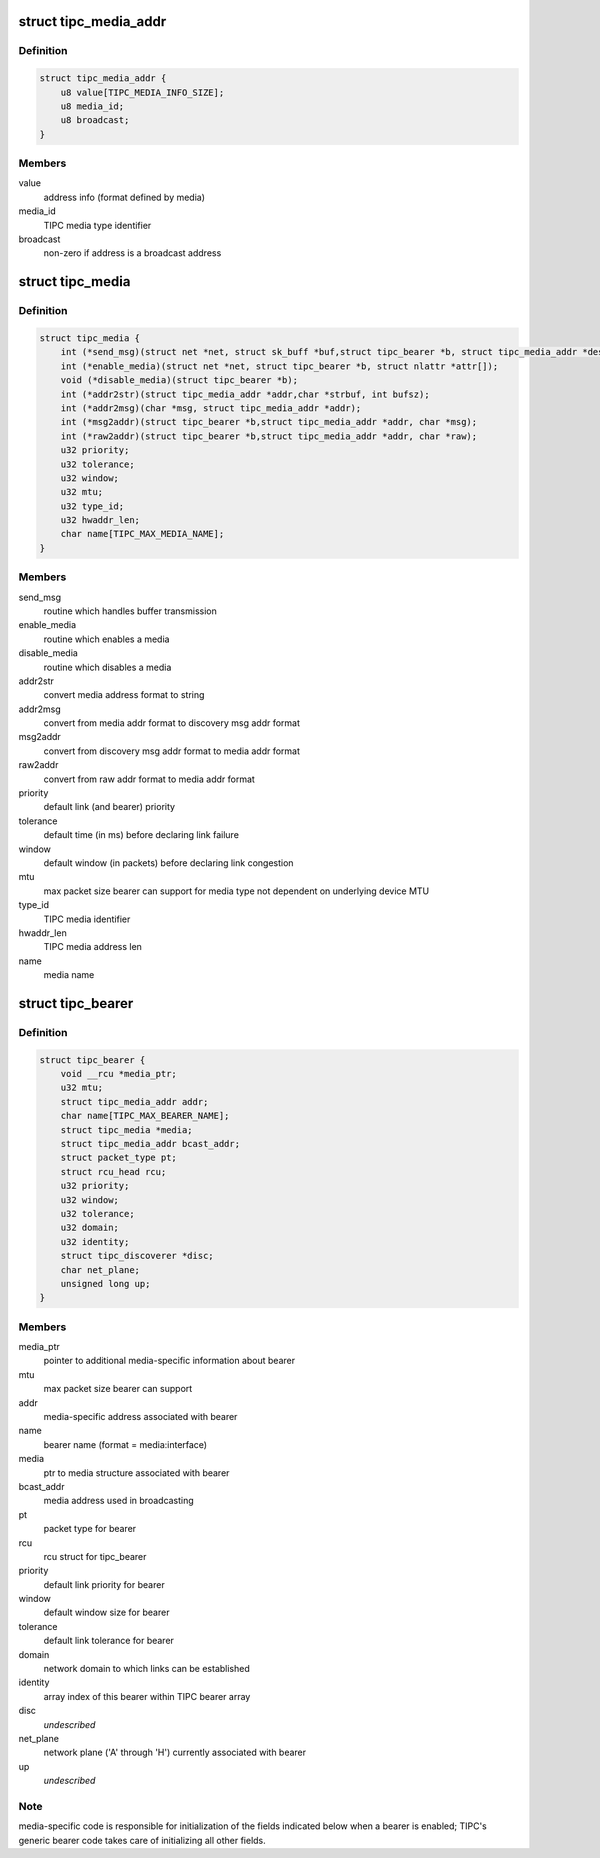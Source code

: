 .. -*- coding: utf-8; mode: rst -*-
.. src-file: net/tipc/bearer.h

.. _`tipc_media_addr`:

struct tipc_media_addr
======================

.. c:type:: struct tipc_media_addr

    destination address used by TIPC bearers

.. _`tipc_media_addr.definition`:

Definition
----------

.. code-block:: c

    struct tipc_media_addr {
        u8 value[TIPC_MEDIA_INFO_SIZE];
        u8 media_id;
        u8 broadcast;
    }

.. _`tipc_media_addr.members`:

Members
-------

value
    address info (format defined by media)

media_id
    TIPC media type identifier

broadcast
    non-zero if address is a broadcast address

.. _`tipc_media`:

struct tipc_media
=================

.. c:type:: struct tipc_media

    Media specific info exposed to generic bearer layer

.. _`tipc_media.definition`:

Definition
----------

.. code-block:: c

    struct tipc_media {
        int (*send_msg)(struct net *net, struct sk_buff *buf,struct tipc_bearer *b, struct tipc_media_addr *dest);
        int (*enable_media)(struct net *net, struct tipc_bearer *b, struct nlattr *attr[]);
        void (*disable_media)(struct tipc_bearer *b);
        int (*addr2str)(struct tipc_media_addr *addr,char *strbuf, int bufsz);
        int (*addr2msg)(char *msg, struct tipc_media_addr *addr);
        int (*msg2addr)(struct tipc_bearer *b,struct tipc_media_addr *addr, char *msg);
        int (*raw2addr)(struct tipc_bearer *b,struct tipc_media_addr *addr, char *raw);
        u32 priority;
        u32 tolerance;
        u32 window;
        u32 mtu;
        u32 type_id;
        u32 hwaddr_len;
        char name[TIPC_MAX_MEDIA_NAME];
    }

.. _`tipc_media.members`:

Members
-------

send_msg
    routine which handles buffer transmission

enable_media
    routine which enables a media

disable_media
    routine which disables a media

addr2str
    convert media address format to string

addr2msg
    convert from media addr format to discovery msg addr format

msg2addr
    convert from discovery msg addr format to media addr format

raw2addr
    convert from raw addr format to media addr format

priority
    default link (and bearer) priority

tolerance
    default time (in ms) before declaring link failure

window
    default window (in packets) before declaring link congestion

mtu
    max packet size bearer can support for media type not dependent on
    underlying device MTU

type_id
    TIPC media identifier

hwaddr_len
    TIPC media address len

name
    media name

.. _`tipc_bearer`:

struct tipc_bearer
==================

.. c:type:: struct tipc_bearer

    Generic TIPC bearer structure

.. _`tipc_bearer.definition`:

Definition
----------

.. code-block:: c

    struct tipc_bearer {
        void __rcu *media_ptr;
        u32 mtu;
        struct tipc_media_addr addr;
        char name[TIPC_MAX_BEARER_NAME];
        struct tipc_media *media;
        struct tipc_media_addr bcast_addr;
        struct packet_type pt;
        struct rcu_head rcu;
        u32 priority;
        u32 window;
        u32 tolerance;
        u32 domain;
        u32 identity;
        struct tipc_discoverer *disc;
        char net_plane;
        unsigned long up;
    }

.. _`tipc_bearer.members`:

Members
-------

media_ptr
    pointer to additional media-specific information about bearer

mtu
    max packet size bearer can support

addr
    media-specific address associated with bearer

name
    bearer name (format = media:interface)

media
    ptr to media structure associated with bearer

bcast_addr
    media address used in broadcasting

pt
    packet type for bearer

rcu
    rcu struct for tipc_bearer

priority
    default link priority for bearer

window
    default window size for bearer

tolerance
    default link tolerance for bearer

domain
    network domain to which links can be established

identity
    array index of this bearer within TIPC bearer array

disc
    *undescribed*

net_plane
    network plane ('A' through 'H') currently associated with bearer

up
    *undescribed*

.. _`tipc_bearer.note`:

Note
----

media-specific code is responsible for initialization of the fields
indicated below when a bearer is enabled; TIPC's generic bearer code takes
care of initializing all other fields.

.. This file was automatic generated / don't edit.

